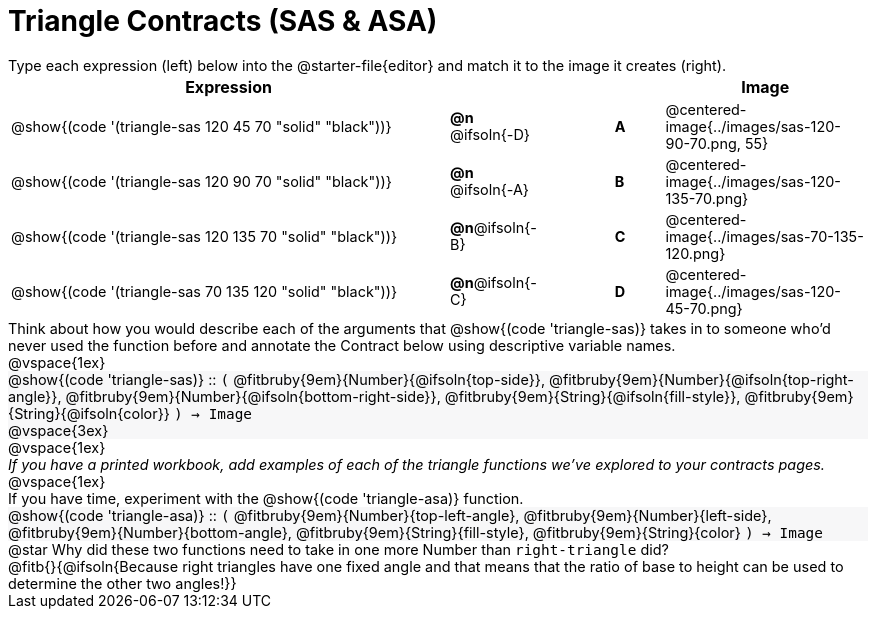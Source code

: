 = Triangle Contracts (SAS & ASA)

++++
<style>
td, #content .forceShading { font-size: 1rem !important; }
#content p { font-size: 0.9rem; margin: 0;}
#content .listingblock .highlight { padding: 0; }
.forceShading { background: #f7f7f8; }
</style>
++++

Type each expression (left) below into the @starter-file{editor} and match it to the image it creates (right).

[.FillVerticalSpace, cols="^.^18a,^.^2,3,^.^2,^.^8a",stripes="none",grid="none",frame="none", options="header"]
|===
| Expression
|||
| Image

| @show{(code '(triangle-sas 120 45 70 "solid" "black"))}
| *@n* @ifsoln{-D} || *A*
| @centered-image{../images/sas-120-90-70.png, 55}

| @show{(code '(triangle-sas 120 90 70 "solid" "black"))}
| *@n* @ifsoln{-A} || *B*
| @centered-image{../images/sas-120-135-70.png}

| @show{(code '(triangle-sas 120 135 70 "solid" "black"))}
| *@n*@ifsoln{-B} || *C*
| @centered-image{../images/sas-70-135-120.png}

| @show{(code '(triangle-sas 70 135 120 "solid" "black"))}
| *@n*@ifsoln{-C} || *D*
| @centered-image{../images/sas-120-45-70.png}
|===

Think about how you would describe each of the arguments that @show{(code 'triangle-sas)} takes in to someone who'd never used the function before and annotate the Contract below using descriptive variable names.

@vspace{1ex}

[.forceShading]
--
@show{(code 'triangle-sas)} {two-colons} `(`
@fitbruby{9em}{Number}{@ifsoln{top-side}},  
@fitbruby{9em}{Number}{@ifsoln{top-right-angle}}, 
@fitbruby{9em}{Number}{@ifsoln{bottom-right-side}},
@fitbruby{9em}{String}{@ifsoln{fill-style}},
@fitbruby{9em}{String}{@ifsoln{color}}
`) -> Image`

@vspace{3ex}
--

@vspace{1ex}

_If you have a printed workbook, add examples of each of the triangle functions we've explored to your contracts pages._

@vspace{1ex}

If you have time, experiment with the @show{(code 'triangle-asa)} function.

[.forceShading]
--
@show{(code 'triangle-asa)} {two-colons} `(`
@fitbruby{9em}{Number}{top-left-angle},  
@fitbruby{9em}{Number}{left-side}, 
@fitbruby{9em}{Number}{bottom-angle},
@fitbruby{9em}{String}{fill-style},
@fitbruby{9em}{String}{color}
`) -> Image`
--

@star Why did these two functions need to take in one more Number than `right-triangle` did?

@fitb{}{@ifsoln{Because right triangles have one fixed angle and that means that the ratio of base to height can be used to determine the other two angles!}}
